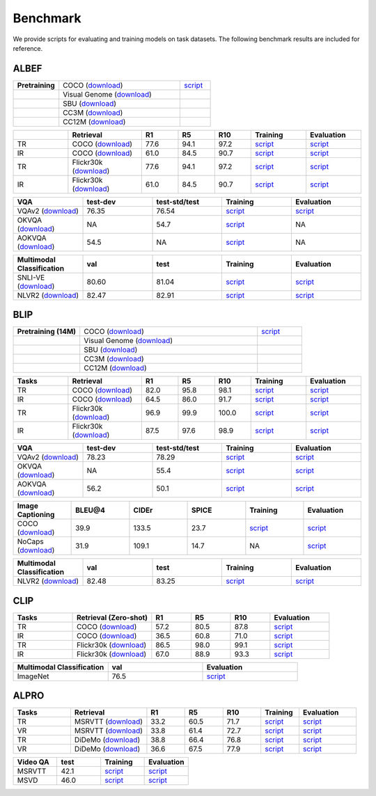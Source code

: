 Benchmark
############

We provide scripts for evaluating and training models on task datasets. The following benchmark results are included for reference.


ALBEF
*******
.. list-table::
   :widths: 30 80 20

   * - **Pretraining**
     - COCO (`download <https://github.com/anonymous/LAVIS/blob/main/lavis/datasets/download_scripts/download_coco.py>`__)
     - `script <https://github.com/anonymous/LAVIS/blob/main/run_scripts/albef/train/pretrain.sh>`__
   * -
     - Visual Genome (`download <https://github.com/anonymous/LAVIS/blob/main/lavis/datasets/download_scripts/download_vg.py>`__)
     -
   * -
     - SBU (`download <https://github.com/anonymous/LAVIS/blob/main/lavis/datasets/download_scripts/download_sbu.py>`__)
     -
   * -
     - CC3M (`download <https://github.com/anonymous/LAVIS/blob/main/lavis/datasets/download_scripts/DownloadConceptualCaptions/download_data_cc3m.py>`__)
     -
   * -
     - CC12M (`download <https://github.com/anonymous/LAVIS/blob/main/lavis/datasets/download_scripts/DownloadConceptualCaptions/download_data_cc12m.py>`__)
     -

.. list-table::
   :widths: 30 40 20 20 20 30 30
   :header-rows: 1

   * -
     - **Retrieval**
     - **R1**
     - **R5**
     - **R10**
     - **Training**
     - **Evaluation**
   * - TR
     - COCO (`download <https://github.com/anonymous/LAVIS/blob/main/lavis/datasets/download_scripts/download_coco.py>`__)
     - 77.6
     - 94.1
     - 97.2
     - `script <https://github.com/anonymous/LAVIS/blob/main/run_scripts/albef/train/train_coco_retrieval_albef.sh>`__
     - `script <https://github.com/anonymous/LAVIS/blob/main/run_scripts/albef/eval/eval_coco_retrieval.sh>`__
   * - IR
     - COCO (`download <https://github.com/anonymous/LAVIS/blob/main/lavis/datasets/download_scripts/download_coco.py>`__)
     - 61.0
     - 84.5
     - 90.7
     - `script <https://github.com/anonymous/LAVIS/blob/main/run_scripts/albef/train/train_coco_retrieval_albef.sh>`__
     - `script <https://github.com/anonymous/LAVIS/blob/main/run_scripts/albef/eval/eval_coco_retrieval.sh>`__
   * - TR
     - Flickr30k (`download <https://github.com/anonymous/LAVIS/blob/main/lavis/datasets/download_scripts/download_flickr.py>`__)
     - 77.6
     - 94.1
     - 97.2
     - `script <https://github.com/anonymous/LAVIS/blob/main/run_scripts/albef/train/train_flickr30k_retrieval_albef.sh>`__
     - `script <https://github.com/anonymous/LAVIS/blob/main/run_scripts/albef/eval/eval_flickr30k_retrieval.sh>`__
   * - IR
     - Flickr30k (`download <https://github.com/anonymous/LAVIS/blob/main/lavis/datasets/download_scripts/download_flickr.py>`__)
     - 61.0
     - 84.5
     - 90.7
     - `script <https://github.com/anonymous/LAVIS/blob/main/run_scripts/albef/train/train_flickr30k_retrieval_albef.sh>`__
     - `script <https://github.com/anonymous/LAVIS/blob/main/run_scripts/albef/eval/eval_flickr30k_retrieval.sh>`__


.. list-table::
   :widths: 20 20 20 20 20
   :header-rows: 1

   * - **VQA**
     - **test-dev**
     - **test-std/test**
     - **Training**
     - **Evaluation**
   * - VQAv2 (`download <https://github.com/anonymous/LAVIS/blob/main/lavis/datasets/download_scripts/download_coco.py>`__)
     - 76.35
     - 76.54
     - `script <https://github.com/anonymous/LAVIS/blob/main/run_scripts/albef/train/train_vqa_albef.sh>`__
     - `script <https://github.com/anonymous/LAVIS/blob/main/run_scripts/albef/eval/test_albef_vqa.sh>`__
   * - OKVQA (`download <https://github.com/anonymous/LAVIS/blob/main/lavis/datasets/download_scripts/download_coco.py>`__)
     - NA
     - 54.7 
     - `script <https://github.com/anonymous/LAVIS/blob/main/run_scripts/albef/train/train_okvqa_albef.sh>`__
     - NA
   * - AOKVQA (`download <https://github.com/anonymous/LAVIS/blob/main/lavis/datasets/download_scripts/download_coco.py>`__)
     - 54.5
     - NA
     - `script <https://github.com/anonymous/LAVIS/blob/main/run_scripts/albef/train/train_aokvqa_albef.sh>`__
     - NA

  
.. list-table::
   :widths: 20 20 20 20 20
   :header-rows: 1

   * - **Multimodal Classification**
     - **val**
     - **test**
     - **Training**
     - **Evaluation**
   * - SNLI-VE (`download <https://github.com/anonymous/LAVIS/blob/main/lavis/datasets/download_scripts/download_coco.py>`__)
     - 80.60
     - 81.04
     - `script <https://github.com/anonymous/LAVIS/blob/main/run_scripts/albef/train/train_ve_albef.sh>`__
     - `script <https://github.com/anonymous/LAVIS/blob/main/run_scripts/albef/eval/eval_albef_ve.sh>`__
   * - NLVR2 (`download <https://github.com/anonymous/LAVIS/blob/main/lavis/datasets/download_scripts/download_coco.py>`__)
     - 82.47 
     - 82.91 
     - `script <https://github.com/anonymous/LAVIS/blob/main/run_scripts/albef/train/train_nlvr_albef.sh>`__
     - `script <https://github.com/anonymous/LAVIS/blob/main/run_scripts/albef/eval/eval_albef_nlvr.sh>`__
  
BLIP
*******
.. list-table::
   :widths: 30 80 20

   * - **Pretraining (14M)**
     - COCO (`download <https://github.com/anonymous/LAVIS/blob/main/lavis/datasets/download_scripts/download_coco.py>`__)
     - `script <https://github.com/anonymous/LAVIS/blob/main/run_scripts/blip/train/pretrain.sh>`__
   * -
     - Visual Genome (`download <https://github.com/anonymous/LAVIS/blob/main/lavis/datasets/download_scripts/download_vg.py>`__)
     -
   * -
     - SBU (`download <https://github.com/anonymous/LAVIS/blob/main/lavis/datasets/download_scripts/download_sbu.py>`__)
     -
   * -
     - CC3M (`download <https://github.com/anonymous/LAVIS/blob/main/lavis/datasets/download_scripts/DownloadConceptualCaptions/download_data_cc3m.py>`__)
     -
   * -
     - CC12M (`download <https://github.com/anonymous/LAVIS/blob/main/lavis/datasets/download_scripts/DownloadConceptualCaptions/download_data_cc12m.py>`__)
     -

.. list-table::
   :widths: 30 40 20 20 20 30 30
   :header-rows: 1

   * - **Tasks**
     - **Retrieval**
     - **R1**
     - **R5**
     - **R10**
     - **Training**
     - **Evaluation**
   * - TR
     - COCO (`download <https://github.com/anonymous/LAVIS/blob/main/lavis/datasets/download_scripts/download_coco.py>`__)
     - 82.0
     - 95.8
     - 98.1
     - `script <https://github.com/anonymous/LAVIS/blob/main/run_scripts/blip/train/train_retrieval_coco.sh>`__
     - `script <https://github.com/anonymous/LAVIS/blob/main/run_scripts/blip/eval/eval_ret_coco.sh>`__
   * - IR
     - COCO (`download <https://github.com/anonymous/LAVIS/blob/main/lavis/datasets/download_scripts/download_coco.py>`__)
     - 64.5
     - 86.0
     - 91.7
     - `script <https://github.com/anonymous/LAVIS/blob/main/run_scripts/blip/train/train_retrieval_coco.sh>`__
     - `script <https://github.com/anonymous/LAVIS/blob/main/run_scripts/blip/eval/eval_ret_coco.sh>`__
   * - TR
     - Flickr30k (`download <https://github.com/anonymous/LAVIS/blob/main/lavis/datasets/download_scripts/download_flickr.py>`__)
     - 96.9
     - 99.9
     - 100.0
     - `script <https://github.com/anonymous/LAVIS/blob/main/run_scripts/blip/train/train_retrieval_flickr.sh>`__
     - `script <https://github.com/anonymous/LAVIS/blob/main/run_scripts/blip/eval/eval_ret_flickr.sh>`__
   * - IR
     - Flickr30k (`download <https://github.com/anonymous/LAVIS/blob/main/lavis/datasets/download_scripts/download_flickr.py>`__)
     - 87.5
     - 97.6
     - 98.9
     - `script <https://github.com/anonymous/LAVIS/blob/main/run_scripts/blip/train/train_retrieval_flickr.sh>`__
     - `script <https://github.com/anonymous/LAVIS/blob/main/run_scripts/blip/eval/eval_ret_flickr.sh>`__


.. list-table::
   :widths: 20 20 20 20 20
   :header-rows: 1

   * - **VQA**
     - **test-dev**
     - **test-std/test**
     - **Training**
     - **Evaluation**
   * - VQAv2 (`download <https://github.com/anonymous/LAVIS/blob/main/lavis/datasets/download_scripts/download_coco.py>`__)
     - 78.23
     - 78.29
     - `script <https://github.com/anonymous/LAVIS/blob/main/run_scripts/albef/train/train_vqa_albef.sh>`__
     - `script <https://github.com/anonymous/LAVIS/blob/main/run_scripts/albef/eval/test_albef_vqa.sh>`__
   * - OKVQA (`download <https://github.com/anonymous/LAVIS/blob/main/lavis/datasets/download_scripts/download_coco.py>`__)
     - NA
     - 55.4 
     - `script <https://github.com/anonymous/LAVIS/blob/main/run_scripts/blip/train/train_okvqa.sh>`__
     - `script <https://github.com/anonymous/LAVIS/blob/main/run_scripts/blip/eval/eval_okvqa.sh>`__
   * - AOKVQA (`download <https://github.com/anonymous/LAVIS/blob/main/lavis/datasets/download_scripts/download_coco.py>`__)
     - 56.2
     - 50.1 
     - `script <https://github.com/anonymous/LAVIS/blob/main/run_scripts/blip/train/train_aokvqa.sh>`__
     - `script <https://github.com/anonymous/LAVIS/blob/main/run_scripts/blip/eval/eval_aokvqa.sh>`__


.. list-table::
   :widths: 20 20 20 20 20 20
   :header-rows: 1

   * - **Image Captioning**
     - **BLEU@4**
     - **CIDEr**
     - **SPICE**
     - **Training**
     - **Evaluation**
   * - COCO (`download <https://github.com/anonymous/LAVIS/blob/main/lavis/datasets/download_scripts/download_coco.py>`__)
     - 39.9
     - 133.5
     - 23.7
     - `script <https://github.com/anonymous/LAVIS/blob/main/run_scripts/blip/train/train_caption_coco.sh>`__
     - `script <https://github.com/anonymous/LAVIS/blob/main/run_scripts/blip/eval/eval_coco_cap.sh>`__
   * - NoCaps (`download <https://github.com/anonymous/LAVIS/blob/main/lavis/datasets/download_scripts/download_nocaps.py>`__)
     - 31.9
     - 109.1
     - 14.7
     - NA
     - `script <https://github.com/anonymous/LAVIS/blob/main/run_scripts/blip/eval/eval_nocaps.sh>`__


.. list-table::
   :widths: 20 20 20 20 20
   :header-rows: 1

   * - **Multimodal Classification**
     - **val**
     - **test**
     - **Training**
     - **Evaluation**
   * - NLVR2 (`download <https://github.com/anonymous/LAVIS/blob/main/lavis/datasets/download_scripts/download_coco.py>`__)
     - 82.48
     - 83.25
     - `script <https://github.com/anonymous/LAVIS/blob/main/run_scripts/blip/train/train_nlvr.sh>`__
     - `script <https://github.com/anonymous/LAVIS/blob/main/run_scripts/blip/eval/eval_nlvr.sh>`__

CLIP
*******
.. list-table::
   :widths: 30 40 20 20 20 30
   :header-rows: 1

   * - **Tasks**
     - **Retrieval (Zero-shot)**
     - **R1**
     - **R5**
     - **R10**
     - **Evaluation**
   * - TR
     - COCO (`download <https://github.com/anonymous/LAVIS/blob/main/lavis/datasets/download_scripts/download_coco.py>`__)
     - 57.2
     - 80.5
     - 87.8
     - `script <https://github.com/anonymous/LAVIS/blob/main/run_scripts/clip/eval/eval_clip_ret_coco.sh>`__
   * - IR
     - COCO (`download <https://github.com/anonymous/LAVIS/blob/main/lavis/datasets/download_scripts/download_coco.py>`__)
     - 36.5
     - 60.8
     - 71.0
     - `script <https://github.com/anonymous/LAVIS/blob/main/run_scripts/clip/eval/eval_clip_ret_coco.sh>`__
   * - TR
     - Flickr30k (`download <https://github.com/anonymous/LAVIS/blob/main/lavis/datasets/download_scripts/download_flickr.py>`__)
     - 86.5
     - 98.0
     - 99.1
     - `script <https://github.com/anonymous/LAVIS/blob/main/run_scripts/clip/eval/eval_clip_ret_flickr.sh>`__
   * - IR
     - Flickr30k (`download <https://github.com/anonymous/LAVIS/blob/main/lavis/datasets/download_scripts/download_flickr.py>`__)
     - 67.0
     - 88.9
     - 93.3
     - `script <https://github.com/anonymous/LAVIS/blob/main/run_scripts/clip/eval/eval_clip_ret_flickr.sh>`__

.. list-table::
   :widths: 20 20 20
   :header-rows: 1

   * - **Multimodal Classification**
     - **val**
     - **Evaluation**
   * - ImageNet 
     - 76.5 
     - `script <https://github.com/anonymous/LAVIS/blob/main/run_scripts/clip/eval/eval_clip_zs_imnet.sh>`__


ALPRO
*******
.. list-table::
   :widths: 30 40 20 20 20 20 30
   :header-rows: 1

   * - **Tasks**
     - **Retrieval**
     - **R1**
     - **R5**
     - **R10**
     - **Training**
     - **Evaluation**
   * - TR
     - MSRVTT (`download <https://github.com/anonymous/LAVIS/blob/main/lavis/datasets/download_scripts/download_msrvtt.py>`__)
     - 33.2
     - 60.5 
     - 71.7 
     - `script <https://github.com/anonymous/LAVIS/blob/main/run_scripts/alpro/train/train_msrvtt_ret.sh>`__
     - `script <https://github.com/anonymous/LAVIS/blob/main/run_scripts/alpro/eval/eval_msrvtt_ret.sh>`__
   * - VR
     - MSRVTT (`download <https://github.com/anonymous/LAVIS/blob/main/lavis/datasets/download_scripts/download_msrvtt.py>`__)
     - 33.8
     - 61.4
     - 72.7
     - `script <https://github.com/anonymous/LAVIS/blob/main/run_scripts/alpro/train/train_msrvtt_ret.sh>`__
     - `script <https://github.com/anonymous/LAVIS/blob/main/run_scripts/alpro/eval/eval_msrvtt_ret.sh>`__
   * - TR
     - DiDeMo (`download <https://github.com/anonymous/LAVIS/blob/main/lavis/datasets/download_scripts/download_didemo.py>`__)
     - 38.8 
     - 66.4
     - 76.8
     - `script <https://github.com/anonymous/LAVIS/blob/main/run_scripts/alpro/train/train_didemo_ret.sh>`__
     - `script <https://github.com/anonymous/LAVIS/blob/main/run_scripts/alpro/eval/eval_didemo_ret.sh>`__
   * - VR
     - DiDeMo (`download <https://github.com/anonymous/LAVIS/blob/main/lavis/datasets/download_scripts/download_didemo.py>`__)
     - 36.6
     - 67.5
     - 77.9
     - `script <https://github.com/anonymous/LAVIS/blob/main/run_scripts/alpro/train/train_didemo_ret.sh>`__
     - `script <https://github.com/anonymous/LAVIS/blob/main/run_scripts/alpro/eval/eval_didemo_ret.sh>`__

.. list-table::
   :widths: 20 20 20 20
   :header-rows: 1

   * - **Video QA**
     - **test**
     - **Training**
     - **Evaluation**
   * - MSRVTT 
     - 42.1 
     - `script <https://github.com/anonymous/LAVIS/blob/main/run_scripts/alpro/train/train_msrvtt_qa.sh>`__
     - `script <https://github.com/anonymous/LAVIS/blob/main/run_scripts/alpro/eval/eval_msrvtt_qa.sh>`__
   * - MSVD 
     - 46.0 
     - `script <https://github.com/anonymous/LAVIS/blob/main/run_scripts/alpro/train/train_msvd_qa.sh>`__
     - `script <https://github.com/anonymous/LAVIS/blob/main/run_scripts/alpro/eval/eval_msvd_qa.sh>`__